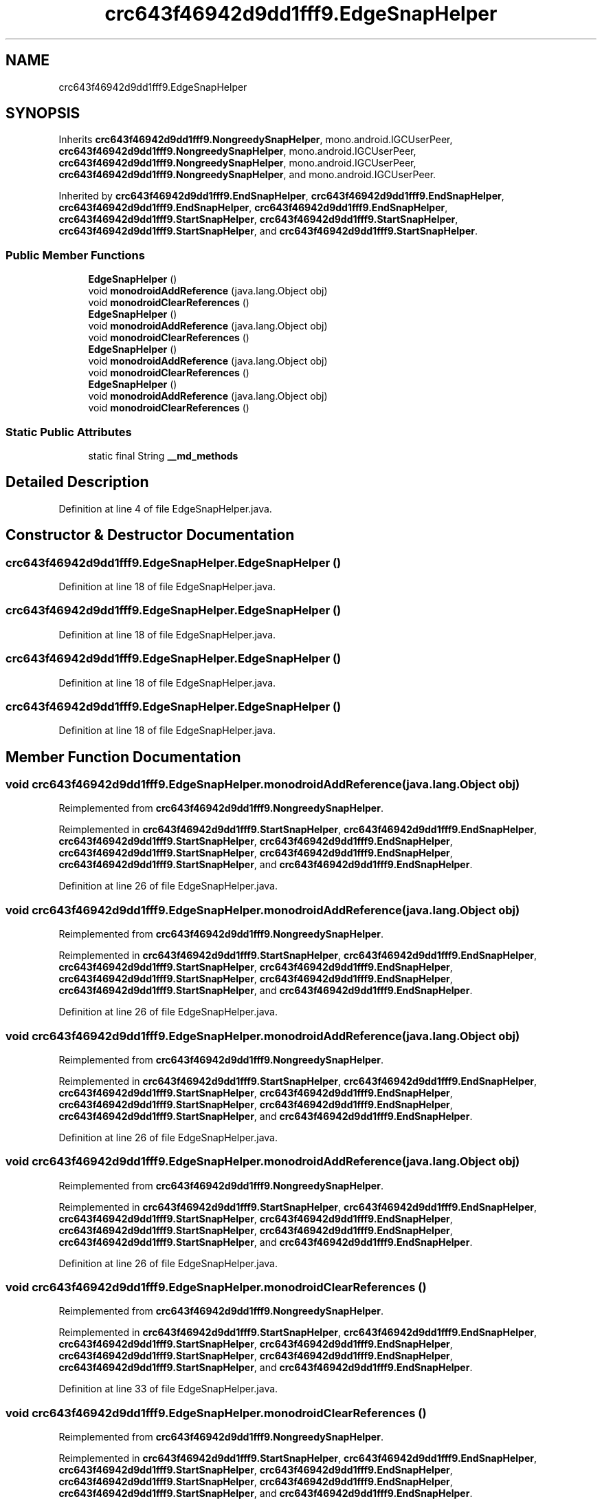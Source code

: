 .TH "crc643f46942d9dd1fff9.EdgeSnapHelper" 3 "Thu Apr 29 2021" "Version 1.0" "Green Quake" \" -*- nroff -*-
.ad l
.nh
.SH NAME
crc643f46942d9dd1fff9.EdgeSnapHelper
.SH SYNOPSIS
.br
.PP
.PP
Inherits \fBcrc643f46942d9dd1fff9\&.NongreedySnapHelper\fP, mono\&.android\&.IGCUserPeer, \fBcrc643f46942d9dd1fff9\&.NongreedySnapHelper\fP, mono\&.android\&.IGCUserPeer, \fBcrc643f46942d9dd1fff9\&.NongreedySnapHelper\fP, mono\&.android\&.IGCUserPeer, \fBcrc643f46942d9dd1fff9\&.NongreedySnapHelper\fP, and mono\&.android\&.IGCUserPeer\&.
.PP
Inherited by \fBcrc643f46942d9dd1fff9\&.EndSnapHelper\fP, \fBcrc643f46942d9dd1fff9\&.EndSnapHelper\fP, \fBcrc643f46942d9dd1fff9\&.EndSnapHelper\fP, \fBcrc643f46942d9dd1fff9\&.EndSnapHelper\fP, \fBcrc643f46942d9dd1fff9\&.StartSnapHelper\fP, \fBcrc643f46942d9dd1fff9\&.StartSnapHelper\fP, \fBcrc643f46942d9dd1fff9\&.StartSnapHelper\fP, and \fBcrc643f46942d9dd1fff9\&.StartSnapHelper\fP\&.
.SS "Public Member Functions"

.in +1c
.ti -1c
.RI "\fBEdgeSnapHelper\fP ()"
.br
.ti -1c
.RI "void \fBmonodroidAddReference\fP (java\&.lang\&.Object obj)"
.br
.ti -1c
.RI "void \fBmonodroidClearReferences\fP ()"
.br
.ti -1c
.RI "\fBEdgeSnapHelper\fP ()"
.br
.ti -1c
.RI "void \fBmonodroidAddReference\fP (java\&.lang\&.Object obj)"
.br
.ti -1c
.RI "void \fBmonodroidClearReferences\fP ()"
.br
.ti -1c
.RI "\fBEdgeSnapHelper\fP ()"
.br
.ti -1c
.RI "void \fBmonodroidAddReference\fP (java\&.lang\&.Object obj)"
.br
.ti -1c
.RI "void \fBmonodroidClearReferences\fP ()"
.br
.ti -1c
.RI "\fBEdgeSnapHelper\fP ()"
.br
.ti -1c
.RI "void \fBmonodroidAddReference\fP (java\&.lang\&.Object obj)"
.br
.ti -1c
.RI "void \fBmonodroidClearReferences\fP ()"
.br
.in -1c
.SS "Static Public Attributes"

.in +1c
.ti -1c
.RI "static final String \fB__md_methods\fP"
.br
.in -1c
.SH "Detailed Description"
.PP 
Definition at line 4 of file EdgeSnapHelper\&.java\&.
.SH "Constructor & Destructor Documentation"
.PP 
.SS "crc643f46942d9dd1fff9\&.EdgeSnapHelper\&.EdgeSnapHelper ()"

.PP
Definition at line 18 of file EdgeSnapHelper\&.java\&.
.SS "crc643f46942d9dd1fff9\&.EdgeSnapHelper\&.EdgeSnapHelper ()"

.PP
Definition at line 18 of file EdgeSnapHelper\&.java\&.
.SS "crc643f46942d9dd1fff9\&.EdgeSnapHelper\&.EdgeSnapHelper ()"

.PP
Definition at line 18 of file EdgeSnapHelper\&.java\&.
.SS "crc643f46942d9dd1fff9\&.EdgeSnapHelper\&.EdgeSnapHelper ()"

.PP
Definition at line 18 of file EdgeSnapHelper\&.java\&.
.SH "Member Function Documentation"
.PP 
.SS "void crc643f46942d9dd1fff9\&.EdgeSnapHelper\&.monodroidAddReference (java\&.lang\&.Object obj)"

.PP
Reimplemented from \fBcrc643f46942d9dd1fff9\&.NongreedySnapHelper\fP\&.
.PP
Reimplemented in \fBcrc643f46942d9dd1fff9\&.StartSnapHelper\fP, \fBcrc643f46942d9dd1fff9\&.EndSnapHelper\fP, \fBcrc643f46942d9dd1fff9\&.StartSnapHelper\fP, \fBcrc643f46942d9dd1fff9\&.EndSnapHelper\fP, \fBcrc643f46942d9dd1fff9\&.StartSnapHelper\fP, \fBcrc643f46942d9dd1fff9\&.EndSnapHelper\fP, \fBcrc643f46942d9dd1fff9\&.StartSnapHelper\fP, and \fBcrc643f46942d9dd1fff9\&.EndSnapHelper\fP\&.
.PP
Definition at line 26 of file EdgeSnapHelper\&.java\&.
.SS "void crc643f46942d9dd1fff9\&.EdgeSnapHelper\&.monodroidAddReference (java\&.lang\&.Object obj)"

.PP
Reimplemented from \fBcrc643f46942d9dd1fff9\&.NongreedySnapHelper\fP\&.
.PP
Reimplemented in \fBcrc643f46942d9dd1fff9\&.StartSnapHelper\fP, \fBcrc643f46942d9dd1fff9\&.EndSnapHelper\fP, \fBcrc643f46942d9dd1fff9\&.StartSnapHelper\fP, \fBcrc643f46942d9dd1fff9\&.EndSnapHelper\fP, \fBcrc643f46942d9dd1fff9\&.StartSnapHelper\fP, \fBcrc643f46942d9dd1fff9\&.EndSnapHelper\fP, \fBcrc643f46942d9dd1fff9\&.StartSnapHelper\fP, and \fBcrc643f46942d9dd1fff9\&.EndSnapHelper\fP\&.
.PP
Definition at line 26 of file EdgeSnapHelper\&.java\&.
.SS "void crc643f46942d9dd1fff9\&.EdgeSnapHelper\&.monodroidAddReference (java\&.lang\&.Object obj)"

.PP
Reimplemented from \fBcrc643f46942d9dd1fff9\&.NongreedySnapHelper\fP\&.
.PP
Reimplemented in \fBcrc643f46942d9dd1fff9\&.StartSnapHelper\fP, \fBcrc643f46942d9dd1fff9\&.EndSnapHelper\fP, \fBcrc643f46942d9dd1fff9\&.StartSnapHelper\fP, \fBcrc643f46942d9dd1fff9\&.EndSnapHelper\fP, \fBcrc643f46942d9dd1fff9\&.StartSnapHelper\fP, \fBcrc643f46942d9dd1fff9\&.EndSnapHelper\fP, \fBcrc643f46942d9dd1fff9\&.StartSnapHelper\fP, and \fBcrc643f46942d9dd1fff9\&.EndSnapHelper\fP\&.
.PP
Definition at line 26 of file EdgeSnapHelper\&.java\&.
.SS "void crc643f46942d9dd1fff9\&.EdgeSnapHelper\&.monodroidAddReference (java\&.lang\&.Object obj)"

.PP
Reimplemented from \fBcrc643f46942d9dd1fff9\&.NongreedySnapHelper\fP\&.
.PP
Reimplemented in \fBcrc643f46942d9dd1fff9\&.StartSnapHelper\fP, \fBcrc643f46942d9dd1fff9\&.EndSnapHelper\fP, \fBcrc643f46942d9dd1fff9\&.StartSnapHelper\fP, \fBcrc643f46942d9dd1fff9\&.EndSnapHelper\fP, \fBcrc643f46942d9dd1fff9\&.StartSnapHelper\fP, \fBcrc643f46942d9dd1fff9\&.EndSnapHelper\fP, \fBcrc643f46942d9dd1fff9\&.StartSnapHelper\fP, and \fBcrc643f46942d9dd1fff9\&.EndSnapHelper\fP\&.
.PP
Definition at line 26 of file EdgeSnapHelper\&.java\&.
.SS "void crc643f46942d9dd1fff9\&.EdgeSnapHelper\&.monodroidClearReferences ()"

.PP
Reimplemented from \fBcrc643f46942d9dd1fff9\&.NongreedySnapHelper\fP\&.
.PP
Reimplemented in \fBcrc643f46942d9dd1fff9\&.StartSnapHelper\fP, \fBcrc643f46942d9dd1fff9\&.EndSnapHelper\fP, \fBcrc643f46942d9dd1fff9\&.StartSnapHelper\fP, \fBcrc643f46942d9dd1fff9\&.EndSnapHelper\fP, \fBcrc643f46942d9dd1fff9\&.StartSnapHelper\fP, \fBcrc643f46942d9dd1fff9\&.EndSnapHelper\fP, \fBcrc643f46942d9dd1fff9\&.StartSnapHelper\fP, and \fBcrc643f46942d9dd1fff9\&.EndSnapHelper\fP\&.
.PP
Definition at line 33 of file EdgeSnapHelper\&.java\&.
.SS "void crc643f46942d9dd1fff9\&.EdgeSnapHelper\&.monodroidClearReferences ()"

.PP
Reimplemented from \fBcrc643f46942d9dd1fff9\&.NongreedySnapHelper\fP\&.
.PP
Reimplemented in \fBcrc643f46942d9dd1fff9\&.StartSnapHelper\fP, \fBcrc643f46942d9dd1fff9\&.EndSnapHelper\fP, \fBcrc643f46942d9dd1fff9\&.StartSnapHelper\fP, \fBcrc643f46942d9dd1fff9\&.EndSnapHelper\fP, \fBcrc643f46942d9dd1fff9\&.StartSnapHelper\fP, \fBcrc643f46942d9dd1fff9\&.EndSnapHelper\fP, \fBcrc643f46942d9dd1fff9\&.StartSnapHelper\fP, and \fBcrc643f46942d9dd1fff9\&.EndSnapHelper\fP\&.
.PP
Definition at line 33 of file EdgeSnapHelper\&.java\&.
.SS "void crc643f46942d9dd1fff9\&.EdgeSnapHelper\&.monodroidClearReferences ()"

.PP
Reimplemented from \fBcrc643f46942d9dd1fff9\&.NongreedySnapHelper\fP\&.
.PP
Reimplemented in \fBcrc643f46942d9dd1fff9\&.StartSnapHelper\fP, \fBcrc643f46942d9dd1fff9\&.EndSnapHelper\fP, \fBcrc643f46942d9dd1fff9\&.StartSnapHelper\fP, \fBcrc643f46942d9dd1fff9\&.EndSnapHelper\fP, \fBcrc643f46942d9dd1fff9\&.StartSnapHelper\fP, \fBcrc643f46942d9dd1fff9\&.EndSnapHelper\fP, \fBcrc643f46942d9dd1fff9\&.StartSnapHelper\fP, and \fBcrc643f46942d9dd1fff9\&.EndSnapHelper\fP\&.
.PP
Definition at line 33 of file EdgeSnapHelper\&.java\&.
.SS "void crc643f46942d9dd1fff9\&.EdgeSnapHelper\&.monodroidClearReferences ()"

.PP
Reimplemented from \fBcrc643f46942d9dd1fff9\&.NongreedySnapHelper\fP\&.
.PP
Reimplemented in \fBcrc643f46942d9dd1fff9\&.StartSnapHelper\fP, \fBcrc643f46942d9dd1fff9\&.EndSnapHelper\fP, \fBcrc643f46942d9dd1fff9\&.StartSnapHelper\fP, \fBcrc643f46942d9dd1fff9\&.EndSnapHelper\fP, \fBcrc643f46942d9dd1fff9\&.StartSnapHelper\fP, \fBcrc643f46942d9dd1fff9\&.EndSnapHelper\fP, \fBcrc643f46942d9dd1fff9\&.StartSnapHelper\fP, and \fBcrc643f46942d9dd1fff9\&.EndSnapHelper\fP\&.
.PP
Definition at line 33 of file EdgeSnapHelper\&.java\&.
.SH "Member Data Documentation"
.PP 
.SS "static final String crc643f46942d9dd1fff9\&.EdgeSnapHelper\&.__md_methods\fC [static]\fP"
@hide 
.PP
Definition at line 10 of file EdgeSnapHelper\&.java\&.

.SH "Author"
.PP 
Generated automatically by Doxygen for Green Quake from the source code\&.
